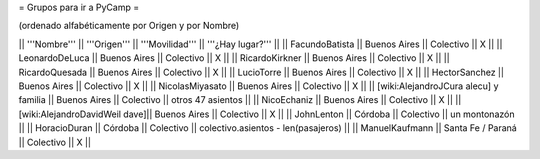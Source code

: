 = Grupos para ir a PyCamp =

(ordenado alfabéticamente por Origen y por Nombre)

|| '''Nombre'''   || '''Origen'''      || '''Movilidad''' || '''¿Hay lugar?''' ||
|| FacundoBatista || Buenos Aires      || Colectivo       || X                 ||
|| LeonardoDeLuca || Buenos Aires      || Colectivo       || X                 ||
|| RicardoKirkner || Buenos Aires      || Colectivo       || X                 ||
|| RicardoQuesada || Buenos Aires      || Colectivo       || X                 ||
|| LucioTorre     || Buenos Aires      || Colectivo       || X ||
|| HectorSanchez  || Buenos Aires      || Colectivo       || X ||
|| NicolasMiyasato  || Buenos Aires      || Colectivo       || X ||
|| [wiki:AlejandroJCura alecu] y familia || Buenos Aires || Colectivo || otros 47 asientos ||
|| NicoEchaniz || Buenos Aires || Colectivo       || X                 ||
|| [wiki:AlejandroDavidWeil dave]|| Buenos Aires || Colectivo || X ||
|| JohnLenton     || Córdoba           || Colectivo       || un montonazón     ||
|| HoracioDuran     || Córdoba           || Colectivo       || colectivo.asientos - len(pasajeros)     ||
|| ManuelKaufmann || Santa Fe / Paraná || Colectivo       || X                 ||
